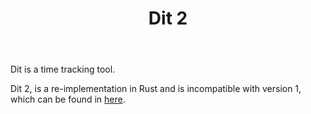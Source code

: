 #+TITLE: Dit 2

Dit is a time tracking tool.

Dit 2, is a re-implementation in Rust and is incompatible with version 1,
which can be found in [[https://github.com/filipelbc/dit][here]].
